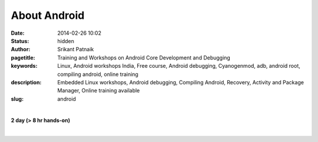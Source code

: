 About Android
#############

:date: 2014-02-26 10:02
:status: hidden
:author: Srikant Patnaik
:pagetitle: Training and Workshops on Android Core Development and Debugging
:keywords: Linux, Android workshops India, Free course, Android debugging, Cyanogenmod, adb, android root, compiling android, online training
:description: Embedded Linux workshops, Android debugging, Compiling Android, Recovery, Activity and Package Manager, Online training available
:slug: android

|

**2 day (> 8 hr hands-on)**

|

.. raw:: html

	<table class="table">
	<tr>
	<th><h2 style="color:SlateGray">Topic</h2></th>
	<th><h2 style="color:SlateGray">Content</h2></th>
	<th><h2 style="color:SlateGray">Duration</h2></th>
	</tr>

	<tr>
	<td>Setting up debugging environment</td>
	<td>Downloading and installing Android developer tools<br>
		Setting up udev rules for non root user
	<td>30 mins</td>
	</tr>

	<tr>
	<td>ADB and options, exploring Busybox</td>
	<td>Exploring adb commands: adb push, adb pull, adb shell, adb logcat etc <br>
		Exploring adb scripting commands: adb start-server, adb reboot-bootloader etc</td>
	<td>40 mins</td>
	</tr>

	<tr>
	<td>Activity manager, package manager</td>
	<td>Exploring packages installed using 'adb shell pm' <br>
		Controlling system activity using 'adb shell am'
		Exploring 'Busybox' programs</td>
	<td>30 mins</td>
	</tr>

	<tr>
	<td>Automate jobs using shell scripts</td>
	<td>Writing simple shell scripts to access/monitor Android remotely<br>
		Modifying/exploring Android init/startup scripts</td>
	<td>30 mins</td>
	</tr>

	<tr>
	<td>Interfacing Android with external hardwares</td>
	<td> Connecting hardwares to Android<br>
		 Exploring sensors and using them in projects</td>
	<td>30 mins</td>
	</tr>
	<tr>
	<td>Rooting mechanism</td>
	<td>Understanding rooting, few popular techniques<br>
		Pros & cons: apps using root access</td>
	<td>40 mins </td>
	</tr>	
	
	<tr>
	<td>Recovery & custom ROMs</td>
	<td>Partition structure in typical android installation <br>
	    Accessing bootloader and recovery partition<br>
		Installing custom ROMs, backup and restore of ROMs </td>
	<td> 90 mins </td>
	</tr>

	<tr>	
	<td>Hacking Android's sqlite database</td>
	<td>Fixing lost settings/passwords<br>
		 Adding new entries to db, exploring/modifying default values</td>
	<td>40 mins </td>
	</tr>

	<tr>
	<td>Headless Android and benefits</td>
	<td>Android as an embedded OS <br>
		Disabling DVM and optimizing RAM </td>
	<td>40 mins </td>
	</tr>

	<tr>
	<td>Downloading & configuring Android source</td>
	<td>Cloning desired source branch from git<br>
		Package required to compile OS</td>
	<td>30 mins </td>
	</tr>

	<tr>
	<td>Customizing, compiling and testing Android images</td>
	<td>Tweaking Android source for custom needs<br>
		Compiling source and testing on qemu-emulator</td>
	<td>80 mins </td>
	</tr>

	<tr>
	<td>Compiling other binaries for android </td>
	<td>Setting up android SDK and cross-compiling C/C++ programs<br>
		Scope of Android NDK and its use</td>
	<td>50 mins</td>
	</tr>
	</table>

